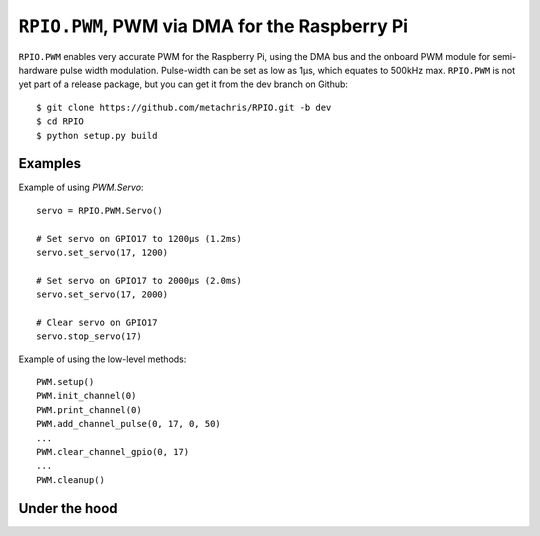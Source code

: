 .. _ref-rpio-pwm-py:

``RPIO.PWM``, PWM via DMA for the Raspberry Pi
==============================================

``RPIO.PWM`` enables very accurate PWM for the Raspberry Pi, using the DMA bus and the onboard
PWM module for semi-hardware pulse width modulation. Pulse-width can be set as low as 1µs, which
equates to 500kHz max. ``RPIO.PWM`` is not yet part of a release package, but you can get it from
the dev branch on Github::

    $ git clone https://github.com/metachris/RPIO.git -b dev
    $ cd RPIO
    $ python setup.py build


Examples
--------

Example of using `PWM.Servo`::

    servo = RPIO.PWM.Servo()

    # Set servo on GPIO17 to 1200µs (1.2ms)
    servo.set_servo(17, 1200)

    # Set servo on GPIO17 to 2000µs (2.0ms)
    servo.set_servo(17, 2000)

    # Clear servo on GPIO17
    servo.stop_servo(17)


Example of using the low-level methods::

    PWM.setup()
    PWM.init_channel(0)
    PWM.print_channel(0)
    PWM.add_channel_pulse(0, 17, 0, 50)
    ...
    PWM.clear_channel_gpio(0, 17)
    ...
    PWM.cleanup()


Under the hood
--------------

